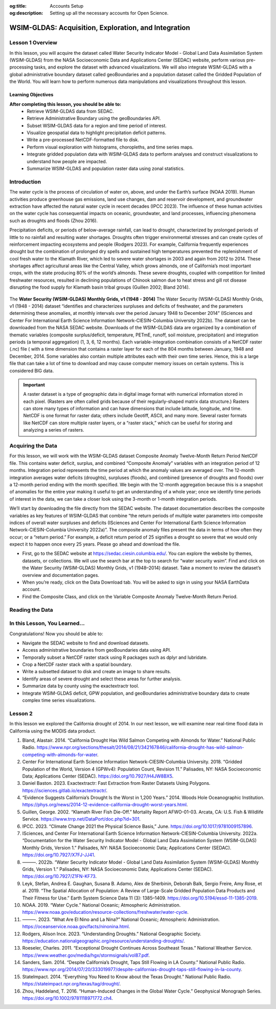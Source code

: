 .. Author: Dhruvil Prajapatip <dprajapati@nl.edu>
.. Created on: Saturday, November 28, 2024
.. Last updated on: Sunday, November 28, 2024

:og:title: Accounts Setup
:og:description: Setting up all the necessary accounts for Open Science.

.. _water-lesson1:


=====================================================
WSIM-GLDAS: Acquisition, Exploration, and Integration
=====================================================

.. contributors::
    :timestamp: June 3, 2024
    :location: Earth

    - :name: Josh Brinks
    - :email:
    - :headshot:
    - :github:
    - :linkedin:
    - :orcid:
    - :status:

    - :name: Elaine Famutimi
    - :email:
    - :headshot:
    - :github:
    - :linkedin:
    - :status:

-----------------
Lesson 1 Overview
-----------------
In this lesson, you will acquire the dataset called Water Security Indicator Model - Global Land Data Assimilation System (WSIM-GLDAS) from the NASA Socioeconomic Data and Applications Center (SEDAC) website, perform various pre-processing tasks, and explore the dataset with advanced visualizations. We will also integrate WSIM-GLDAS with a global administrative boundary dataset called geoBoundaries and a population dataset called the Gridded Population of the World. You will learn how to perform numerous data manipulations and visualizations throughout this lesson.


Learning Objectives
-------------------
**After completing this lesson, you should be able to:**
    - Retrieve WSIM-GLDAS data from SEDAC.
    - Retrieve Administrative Boundary using the geoBoundaries API.
    - Subset WSIM-GLDAS data for a region and time period of interest.
    - Visualize geospatial data to highlight precipitation deficit patterns.
    - Write a pre-processed NetCDF-formatted file to disk.
    - Perform visual exploration with histograms, choropleths, and time series maps.
    - Integrate gridded population data with WSIM-GLDAS data to perform analyses and construct visualizations to understand how people are impacted.
    - Summarize WSIM-GLDAS and population raster data using zonal statistics.

--------------
Introduction
--------------
The water cycle is the process of circulation of water on, above, and under the Earth’s surface (NOAA 2019). Human activities produce greenhouse gas emissions, land use changes, dam and reservoir development, and groundwater extraction have affected the natural water cycle in recent decades (IPCC 2023). The influence of these human activities on the water cycle has consequential impacts on oceanic, groundwater, and land processes, influencing phenomena such as droughts and floods (Zhou 2016).

Precipitation deficits, or periods of below-average rainfall, can lead to drought, characterized by prolonged periods of little to no rainfall and resulting water shortages. Droughts often trigger environmental stresses and can create cycles of reinforcement impacting ecosystems and people (Rodgers 2023). For example, California frequently experiences drought but the combination of prolonged dry spells and sustained high temperatures prevented the replenishment of cool fresh water to the Klamath River, which led to severe water shortages in 2003 and again from 2012 to 2014. These shortages affect agricultural areas like the Central Valley, which grows almonds, one of California’s most important crops, with the state producing 80% of the world’s almonds. These severe droughts, coupled with competition for limited freshwater resources, resulted in declining populations of Chinook salmon due to heat stress and gill rot disease disrupting the food supply for Klamath basin tribal groups (Guillen 2002; Bland 2014).

.. figure:: ../../../_assets/water-module-imgs/water-cycle.jpeg
    :align: center
    :alt: Water Cycle
    :class: transparent-border

The **Water Security (WSIM-GLDAS) Monthly Grids, v1 (1948 - 2014)** The Water Security (WSIM-GLDAS) Monthly Grids, v1 (1948 - 2014) dataset “identifies and characterizes surpluses and deficits of freshwater, and the parameters determining these anomalies, at monthly intervals over the period January 1948 to December 2014” (ISciences and Center For International Earth Science Information Network-CIESIN-Columbia University 2022b). The dataset can be downloaded from the NASA SEDAC website. Downloads of the WSIM-GLDAS data are organized by a combination of thematic variables (composite surplus/deficit, temperature, PETmE, runoff, soil moisture, precipitation) and integration periods (a temporal aggregation) (1, 3, 6, 12 months). Each variable-integration combination consists of a NetCDF raster (.nc) file ( with a time dimension that contains a raster layer for each of the 804 months between January, 1948 and December, 2014. Some variables also contain multiple attributes each with their own time series. Hence, this is a large file that can take a lot of time to download and may cause computer memory issues on certain systems. This is considered BIG data.

.. important::
    A raster dataset is a type of geographic data in digital image format with numerical information stored in each pixel. (Rasters are often called grids because of their regularly-shaped matrix data structure.) Rasters can store many types of information and can have dimensions that include latitude, longitude, and time. NetCDF is one format for raster data; others include Geotiff, ASCII, and many more. Several raster formats like NetCDF can store multiple raster layers, or a “raster stack,” which can be useful for storing and analyzing a series of rasters.

------------------
Acquiring the Data
------------------

For this lesson, we will work with the WSIM-GLDAS dataset Composite Anomaly Twelve-Month Return Period NetCDF file. This contains water deficit, surplus, and combined “Composite Anomaly” variables with an integration period of 12 months. Integration period represents the time period at which the anomaly values are averaged over. The 12-month integration averages water deficits (droughts), surpluses (floods), and combined (presence of droughts and floods) over a 12-month period ending with the month specified. We begin with the 12-month aggregation because this is a snapshot of anomalies for the entire year making it useful to get an understanding of a whole year; once we identify time periods of interest in the data, we can take a closer look using the 3-month or 1-month integration periods.

We’ll start by downloading the file directly from the SEDAC website. The dataset documentation describes the composite variables as key features of WSIM-GLDAS that combine “the return periods of multiple water parameters into composite indices of overall water surpluses and deficits (ISciences and Center For International Earth Science Information Network-CIESIN-Columbia University 2022a)”. The composite anomaly files present the data in terms of how often they occur; or a “return period.” For example, a deficit return period of 25 signifies a drought so severe that we would only expect it to happen once every 25 years. Please go ahead and download the file.


- First, go to the SEDAC website at https://sedac.ciesin.columbia.edu/. You can explore the website by themes, datasets, or collections. We will use the search bar at the top to search for “water security wsim”. Find and click on the Water Security (WSIM-GLDAS) Monthly Grids, v1 (1948–2014) dataset. Take a moment to review the dataset’s overview and documentation pages.
- When you’re ready, click on the Data Download tab. You will be asked to sign in using your NASA EarthData account.
- Find the Composite Class, and click on the Variable Composite Anomaly Twelve-Month Return Period.


----------------
Reading the Data
----------------

.. tab-set::

    .. tab-item:: Python Code

        Once you have downloaded the WSIM-GLDAS file to your local computer, install and load the Python packages required for this exercise.

        Once you’ve completed the download and placed the ``composite_12mo.nc`` file into your working directory and read the file with the ``xr.open_dataset()`` function.

        .. code-block:: Python
            :linenos:

            import xarray as xr

            file_path = "data/composite_12mo.nc"
            wsim_gldas = xr.open_dataset(file_path, engine = 'h5netcdf')

            wsim_gldas

        [xarry.dataset]

        Running the ``wsim_gldas`` object name we created at the end of the code chunk provides us with basic information about our WSIM raster layer. The coordinates section lists the 3 dimensions. The first 2 dimensions are the spatial extents (x/y–longitude/latitude) and time is the 3rd dimension. The output lists the 5 attributes (deficit, deficit_cause, surplus, surplus_cause, both) along with the layer’s CRS and the integration period in the Data variables section.

        This means that the total number of individual raster layers in this NetCDF is 4020 (5 attributes x 804 time steps/months). Again, BIG data.

        **Attribute Selection**

        We can manage this large file by selecting a single variable; in this case “deficit” (drought). We’ll also take the CRS variable that contains our spatial reference information, but we can leave the integration, because we already know it’s 12 months.


        .. code-block:: Python
            :linenos:

            # subset data variables with double brackets
            wsim_gldas = wsim_gldas[["deficit", "crs"]]
            # check info
            wsim_gldas

        [xarry.dataset]

        Checking again we see that we’re down to 2 data variables (deficit and crs).

        **Time Selection**

        Specifying a temporal range of interest will make the file size smaller and even more manageable. We’ll select every year for the range 2000-2014. This can be accomplished by generating a sequence for every year between December 2000 and December 2014 with **pandas**, and then passing that list of dates using the function ``.sel()``. Remember, we’re using the 12-month integration of WSIM-GLDAS. This means that each time step listed averages the deficit over the 12 prior months. Therefore, if we only select a sequence of December months spanning 2000-2014, each resulting layer will represent the average deficit for that year.

        .. code-block:: Python
            :linenos:

            # generate a list of dates for subsetting
            import pandas as pd
            # create the list of dates
            keeps = pd.date_range(start="2000-12-01", end="2014-12-01", freq = "YS-DEC")
            keeps
            # subset the wsim_gldas object w/ keeps
            wsim_gldas = wsim_gldas.sel(time= keeps)

            # check the time dimension
            wsim_gldas.time

        [xarray.DataArray] 'time'

        .. code-block:: shell
            :linenos:

            xarray.DataArray'time'time: 15
            array(['2000-12-01T00:00:00.000000000', '2001-12-01T00:00:00.000000000',
            '2002-12-01T00:00:00.000000000', '2003-12-01T00:00:00.000000000',
            '2004-12-01T00:00:00.000000000', '2005-12-01T00:00:00.000000000',
            '2006-12-01T00:00:00.000000000', '2007-12-01T00:00:00.000000000',
            '2008-12-01T00:00:00.000000000', '2009-12-01T00:00:00.000000000',
            '2010-12-01T00:00:00.000000000', '2011-12-01T00:00:00.000000000',
            '2012-12-01T00:00:00.000000000', '2013-12-01T00:00:00.000000000',
            '2014-12-01T00:00:00.000000000'], dtype='datetime64[ns]')
            Coordinates:
            time
            (time)
            datetime64[ns]
            2000-12-01 ... 2014-12-01
            array(['2000-12-01T00:00:00.000000000', '2001-12-01T00:00:00.000000000',
            '2002-12-01T00:00:00.000000000', '2003-12-01T00:00:00.000000000',
            '2004-12-01T00:00:00.000000000', '2005-12-01T00:00:00.000000000',
            '2006-12-01T00:00:00.000000000', '2007-12-01T00:00:00.000000000',
            '2008-12-01T00:00:00.000000000', '2009-12-01T00:00:00.000000000',
            '2010-12-01T00:00:00.000000000', '2011-12-01T00:00:00.000000000',
            '2012-12-01T00:00:00.000000000', '2013-12-01T00:00:00.000000000',
            '2014-12-01T00:00:00.000000000'], dtype='datetime64[ns]')
            Indexes:
            time
            PandasIndex
            PandasIndex(DatetimeIndex(['2000-12-01', '2001-12-01', '2002-12-01', '2003-12-01',
            '2004-12-01', '2005-12-01', '2006-12-01', '2007-12-01',
            '2008-12-01', '2009-12-01', '2010-12-01', '2011-12-01',
            '2012-12-01', '2013-12-01', '2014-12-01'],
            dtype='datetime64[ns]', name='time', freq=None))
            Attributes: (0)

        Now we’re down to a single attribute (“deficit”) with 15 time steps. We can take a look with a quick plot.

        .. code-block:: Python
            :linenos:

            # plot it
            p = wsim_gldas.deficit.plot(x="lon", y="lat", col="time", col_wrap = 3, cmap = "Reds_r",
            aspect = 1.5, size = 1.5, cbar_kwargs =  {'orientation':'vertical', 'shrink':0.5,
            'label':'Deficit Anomaly'})

        .. figure:: ../../../_assets/water-module-imgs/deficit.png
            :align: center
            :alt: Deficit Anomaly
            :class: transparent-border

        Although we have now reduced the data to a single attribute with a restricted time of interest, we can take it a step further and limit the spatial extent to a country or state of interest.

        **Spatial Selection**

        We can spatially crop the raster stack with a few different methods. Options include using a bounding box in which the outer geographic coordinates are specified (xmin, ymin, xmax, ymax), using another raster object, or using a vector boundary like a shapefile or GeoJSON to crop the extent of the original raster data.

        In this example we use a vector boundary to accomplish the geoprocessing task of cropping the data to an administrative or political unit. First, we acquire the data in GeoJSON format for the United States from the geoBoundaries API. (Note it is also possible to download the vectorized boundaries directly from https://www.geoboundaries.org/ in lieu of using the API).

        To use the geoBoundaries’ API, the root URL below is modified to include a 3 letter code from the International Standards Organization used to identify countries (ISO3), and an administrative level for the data request. Administrative levels correspond to geographic units such as the Country (administrative level 0), the State/Province (administrative level 1), the County/District (administrative level 2), and so on:

        ``https://www.geoboundaries.org/api/current/gbOpen/ISO3/LEVEL/``

        For this example we adjust the bolded components of the sample URL address below to specify the country we want using the ISO3 Character Country Code for the United States (USA) and the desired Administrative Level of State (ADM1).

        .. code-block:: Python
            :linenos:

            import requests
            import geopandas as gp

            # make the request to geoboundarie's website for the USA boundaries
            usa = requests.get("https://www.geoboundaries.org/api/current/gbOpen/USA/ADM1/")

        In the line of code above, we used ``requests.get`` to obtain metadata from the URL. We assign the result to a new variable called “usa”. Next we will examine the content.

        .. code-block:: Python
            :linenos:

            # parse the content into a readable format
            usa = usa.json()
            # look at the labels for available information
            usa

        ``output``

        .. code-block:: json

            {
            "boundaryID": "USA-ADM1-66186276",
            "boundaryName": "United States of America",
            "boundaryISO": "USA",
            "boundaryYearRepresented": "2018",
            "boundaryType": "ADM1",
            "boundaryCanonical": "States",
            "boundarySource": "United States Census Bureau, MAF/TIGER Database",
            "boundaryLicense": "Public Domain",
            "licenseDetail": "nan",
            "licenseSource": "www.census.gov/programs-surveys/geography/technical-documentation/naming-convention/cartographic-boundary-file.html",
            "boundarySourceURL": "www.census.gov/geographies/mapping-files/time-series/geo/carto-boundary-file.html",
            "sourceDataUpdateDate": "Thu Jan 19 07:31:04 2023",
            "buildDate": "Dec 12, 2023",
            "Continent": "Northern America",
            "UNSDG-region": "Europe and Northern America",
            "UNSDG-subregion": "Undefined",
            "worldBankIncomeGroup": "High-income Countries",
            "admUnitCount": "56",
            "meanVertices": "5260.0",
            "minVertices": "217",
            "maxVertices": "116646",
            "meanPerimeterLengthKM": "3649.857981716045",
            "minPerimeterLengthKM": "71.88282565790827",
            "maxPerimeterLengthKM": "63080.298391256256",
            "meanAreaSqKM": "167051.82016912085",
            "minAreaSqKM": "176.92992294183617",
            "maxAreaSqKM": "1522647.4030532858",
            "staticDownloadLink": "https://github.com/wmgeolab/geoBoundaries/raw/9469f09/releaseData/gbOpen/USA/ADM1/geoBoundaries-USA-ADM1-all.zip",
            "gjDownloadURL": "https://github.com/wmgeolab/geoBoundaries/raw/9469f09/releaseData/gbOpen/USA/ADM1/geoBoundaries-USA-ADM1.geojson",
            "tjDownloadURL": "https://github.com/wmgeolab/geoBoundaries/raw/9469f09/releaseData/gbOpen/USA/ADM1/geoBoundaries-USA-ADM1.topojson",
            "imagePreview": "https://github.com/wmgeolab/geoBoundaries/raw/9469f09/releaseData/gbOpen/USA/ADM1/geoBoundaries-USA-ADM1-PREVIEW.png",
            "simplifiedGeometryGeoJSON": "https://github.com/wmgeolab/geoBoundaries/raw/9469f09/releaseData/gbOpen/USA/ADM1/geoBoundaries-USA-ADM1_simplified.geojson"
            }

        The parsed content contains 32 components. Item 29 is a direct link to the GeoJSON file (gjDownloadURL) where the vector boundary data is located. Next we will obtain the GeoJSon and check the results.

        .. code-block:: Python
            :linenos:

            # directly read in the geojson with sf from the geoboundaries server
            usa = gp.read_file(usa['gjDownloadURL'])
            # check the visuals
            usa.boundary.plot()

        .. figure:: ../../../_assets/water-module-imgs/usaboundary.png
            :align: center
            :alt: USA Boundary
            :class: transparent-border

        Upon examination, we see that this GeoJSon includes all US states and overseas territories.For this demonstration, we can simplify it to the contiguous United States. (Of course, it could also be simplified to other areas of interest simply by adapting the code below.)

        We first create a list of the geographies we wish to remove and assign them to a variable called “drops”. Next, we reassign our “usa” variable to include only the entries in the continental US and finally we plot the results.

        .. code-block:: Python
            :linenos:

            # create a list of territories we don't want in our CONUSA boundary
            drops = ["Alaska", "Hawaii", "American Samoa", "Puerto Rico", "Commonwealth of the Northern Mariana Islands", "Guam", "United States Virgin Islands"]
            # select all the states and territories not in the above list
            usa = usa[~usa.shapeName.isin(drops)]
            # check the visuals
            usa.boundary.plot()

        .. figure:: ../../../_assets/water-module-imgs/usa.png
            :align: center
            :alt: USA
            :class: transparent-border

        We can take this a step further and select a single state for analysis. Here we use a slightly different method by creating a new object called “texas” by subsetting the state out by name.

        .. code-block:: Python
            :linenos:

            # extract just texas from the CONUSA boundary
            texas = usa[usa["shapeName"].str.contains("Texas")]
            # check the visuals
            texas.boundary.plot()

        .. figure:: ../../../_assets/water-module-imgs/texas.png
            :align: center
            :alt: Texas
            :class: transparent-border

        From here we can clip the WSIM-GLDAS raster stack by using the stored boundary of Texas. You can call the ``sf::st_crop()`` function to crop the WSIM-GLDAS layer, but as you see below, more simply, you can just use bracket indexing to crop a **stars** object with a **sf** object.

        .. admonition:: **Drought in the News**

            Texas experienced a severe drought in 2011 that caused rivers to dry up and lakes to reach historic low levels (StateImpact 2014). The drought was further exacerbated by high temperatures related to climate change in February of 2013. Climate experts discovered that the drought was produced by “La Niña”, a weather pattern that causes the surface temperature of the Pacific Ocean to be cooler than normal. This, in turn, creates drier and warmer weather in the southern United States. La Niña can occur for a year or more, and returns once every few years (NOAA 2023).

            It is estimated that the drought cost farmers and ranchers about $8 billion in losses.(Roeseler 2011) Furthermore, the dry conditions fueled a series of wildfires across the state in early September of 2011, the most devastating of which occurred in Bastrop County, where 34,000 acres and 1,300 homes were destroyed (Roeseler 2011).

        .. code-block:: Python
            :linenos:

            import rioxarray as rio
            # specify the CRS for rasterio
            wsim_gldas = wsim_gldas.rio.write_crs("epsg: 4326")
            # clip the wsim object to the extent of texas border
            wsim_gldas_texas = wsim_gldas.rio.clip(texas.geometry.values)

        Finally, we visualize the last time-step in the WSIM-GLDAS dataset (15/December, 2014) and render it with an overlay of the Texas boundary to perform a visual check of our processing.

        .. code-block:: Python
            :linenos:

            # check the visuals
            wsim_gldas_texas.deficit.plot(x="lon", y="lat", col="time", col_wrap = 3, cmap =
            "Reds_r", aspect = 0.8, size =2.25, cbar_kwargs =  {'orientation':'horizontal',
            'shrink':0.6, 'label':'Deficit Anomaly'})

        .. figure:: ../../../_assets/water-module-imgs/deficitovertime.png
            :align: center
            :alt: deficitovertime
            :class: transparent-border

        Voila! We successfully cropped the WSIM-GLDAS to the extent of Texas and created an overlay map with both dat sets to check the results. If you were carrying out further analysis or wanted to share your work with colleagues, you may want to save the processed WSIM-GLDAS to disk.

        Multidimensional (deficit, time, latitude, longitude) raster files can be saved with **xarray**’s ``to_netcdf()`` function and vector data can be saved using **geopanda’s** ``to_file()``.

        .. code-block:: Python
            :linenos:

            # the grid_mapping attribute will kick an error when we try to write to disk so we have to delete it first
            del wsim_gldas_texas['deficit'].attrs['grid_mapping']
            # write the processed wsim-gldas file to disk as a netcdf
            wsim_gldas_texas.to_netcdf("wsim_gldas_tex.nc")
            # write the Texas boundary to disk
            texas.to_file('texas.geojson')

        The size of the pre-processed dataset is 1.6 MB compared to the original dataset of 1.7 GB.
        This is much more manageable in cloud environments, workshops, and git platforms.

        **Advanced Visualizations and Data Integrations**

        Now that we’ve introduced the basics of manipulating and visualizing WSIM-GLDAS, we can explore more advanced visualizations and data integrations. Let’s clear the workspace and start over again with the same **WSIM-GLDAS Composite Anomaly Twelve-Month Return Period** we used earlier. We will spatially subset the data to cover only the Continental United States (CONUSA) which will help to minimize our memory footprint. We can further reduce our memory overhead by reading in just the variable we want to analyze. In this instance we can read in just the ``deficit`` attribute from the WSIM-GLDAS Composite Anomaly Twelve-Month Return Period file, rather than reading the entire NetCDF with all of its attributes.

        For this exercise, we can quickly walk through similar pre-processing steps we performed earlier in this lesson and then move on to more advanced visualizations and integrations. Read the original 12-month integration data back in, filter with a list of dates for each December spanning 2000-2014, and then crop the raster data with the boundary of the contiguous United States using our geoBoundaries object.

        .. code-block:: Python
            :linenos:

            # read it back in
            file_path = "data/composite_12mo.nc"
            wsim_gldas = xr.open_dataset(file_path, engine = 'h5netcdf')
            # list of dates we want to keep
            keeps = pd.date_range(start="2000-12-01", end="2014-12-01", freq = "YS-DEC")
            # subset for the dates
            wsim_gldas = wsim_gldas.sel(time= keeps)
            # subset for the variable of interest and the crs info
            wsim_gldas = wsim_gldas[["deficit", "crs"]]
            # give the time variable pretty names
            wsim_gldas = wsim_gldas.assign_coords(time=list(range(2000,2015)))
            # clip wsim_gldas
            wsim_gldas = wsim_gldas.rio.write_crs("epsg: 4326")
            wsim_gldas = wsim_gldas.rio.clip(usa.geometry.values)

            # check the object information again
            wsim_gldas

        You will want to review the printout to make sure it looks okay.

        - Does it contain the variables you were expecting?

        - Do the values for the variables seem plausible?

        Other basic descriptive analyses are useful to verify and understand your data. One of these is to produce a frequency distribution (also known as a histogram), which is reviewed below.

        **Annual CONUSA Time Series**

        The basic data properties reviewed in the previous step are useful for exploratory data analysis, but we should perform further inspection. We can start our visual exploration of annual drought in the CONUSA by creating a map illustrating the deficit return period for each of the years in the WSIM-GLDAS object.

        .. code-block:: Python
            :linenos:

            # check visuals
            wsim_gldas.deficit.plot(x="lon", y="lat", col="time", col_wrap = 3, cmap = "Reds_r",
            aspect = 1, size =2, vmin = -60, vmax = 0, cbar_kwargs =  {'orientation':'horizontal',
            'shrink':0.6, 'label':'Deficit Anomaly'})

        .. figure:: ../../../_assets/water-module-imgs/usdeficit.png
           :align: center
           :alt: usdeficit
           :class: transparent-border

        This visualization shows that there were several significant drought events (as indicated by dark red deficit return-period values) throughout 2000-2014. Significant drought events included the southeast in 2000, the southwest in 2002, the majority of the western 3rd in 2007, Texas-Oklahoma in 2011, Montana-Wyoming-Colorado in 2012, and the entirety of the California coast in 2014. The droughts of 2012 and 2011 are particularly severe and widespread with return periods greater than 50 years covering multiple states. Based on historical norms, we should only expect droughts this strong every 50-60 years!

        **Monthly Time Series**

        We can get a more detailed look at these drought events by using the 1-month composite WSIM-GLDAS dataset and cropping the data to a smaller spatial extent matching one of the events we’ve noted in the previous plot. Let’s take a closer look at the 2014 California drought.

        .. admonition:: **Drought in the News**

            The California drought of 2012-2014 was the worst in 1,200 years (“Evidence Suggests California’s Drought Is the Worst in 1,200 Years” 2014). This drought caused problems for homeowners, and even conflicts between farmers and wild salmon! Governor Jerry Brown declared a drought emergency and called on residents to reduce water intake by 20%. Water use went up by 8% in May of 2014 compared to 2013, in places like coastal California and Los Angeles. Due to the water shortages, the state voted to fine water-wasters up to $500 dollars. The drought also affected residents differently based on economic status. For example, in El Dorado County, located in a rural area east of Sacramento, residents were taking bucket showers and rural residents reported wells, which they rely on for fresh water, were drying up. The federal government eventually announced a $9.7 million emergency drought aid for those areas (Sanders 2014).

            Additionally, there were thousands of adult salmon struggling to survive in the Klamath River in Northern California, where water was running low and warm due to the diversion of river flow into the Central Valley, an agricultural area that grows almond trees. Almonds are one of California’s most important crops, with the state producing 80% of the world’s almonds. However, salmon, which migrate upstream, could get a disease called gill rot, which flourishes in warm water and already killed tens of thousands of Chinook in 2002. This disease was spreading through the salmon population again due to this water allocation, affecting local Native American tribes that rely on the fish (Bland 2014).

        In order to limit the amount of computing memory required for the operation, we will first clear items from the in-memory workspace and then reload a smaller composite file, we’ll start by removing the 12-month composite object.

        .. code-block:: Python
            :linenos:

            # remove the large wsim object from the environment
            del wsim_gldas

        Now let’s load the composite 1-month file from SEDAC into the workspace. The attributes and dimensions will be the same as the 12-month integration so we’ll skip ahead to directly loading in the deficit variable without performing a check on the structure using ``proxy = TRUE``.

        .. code-block:: Python
            :linenos:

            # read in the 1 month wsim-gldas data
            file_path = "data/composite_1mo.nc"
            wsim_gldas_1mo = xr.open_dataset(file_path, engine = 'h5netcdf')
            # check the basic info
            wsim_gldas_1mo

        Once again, we’ll subset the time dimension for our period of interest. However, this time we want every month for 2014 so we can take a closer look at the California drought.

        .. code-block:: Python
            :linenos:

            # list of dates to keep
            keeps = pd.date_range(start="2014-01-01", end="2014-12-01", freq = "MS")
            # select just the dates
            wsim_gldas_1mo = wsim_gldas_1mo.sel(time= keeps)
            # keep just the deficit and crs info
            wsim_gldas_1mo = wsim_gldas_1mo[["deficit", "crs"]]
            # check the info
            wsim_gldas_1mo

        Now we have 12 rasters with monthly data for 2014. Let’s zoom in on California and see how this drought progressed over the course of the year.

        .. code-block:: Python
            :linenos:

            # isolate only the california border
            california = usa[usa["shapeName"].str.contains("California")]
            # set the crs for rasterio; it doesn't pick it up from xarray on its own
            wsim_gldas_1mo = wsim_gldas_1mo.rio.write_crs("epsg: 4326")
            # clip/crop the wsim raster
            wsim_gldas_california = wsim_gldas_1mo.rio.clip(california.geometry.values)

            import calendar

            # give the time dimension pretty labels
            wsim_gldas_california = wsim_gldas_california.assign_coords(time=list(calendar.month_name[1:]))
            # plot it
            wsim_gldas_california.deficit.plot(x="lon", y="lat", col="time", col_wrap = 3, cmap = "Reds_r", aspect = 0.9, size =2.5, vmin = -60, vmax = 0, cbar_kwargs =  {'orientation':'vertical', 'shrink':0.6, 'label':'Deficit Anomaly'})

        .. figure:: ../../../_assets/water-module-imgs/calideficit.png
           :align: center
           :alt: calideficit
           :class: transparent-border

        This series of maps shows a startling picture. California faced massive water deficits throughout the state in January and February. This was followed by water deficits in the western half of the state in May-August. Although northern and eastern California saw some relief by September, southwest California continued to see deficits through December.

        **Zonal Summaries**

        To this point we’ve described the 2014 California drought by examining the state as a whole. Although we have a sense of what’s happening in different cities or counties by looking at the maps, they do not provide quantitative summaries of local areas.

        Zonal statistics are one way to summarize the cells of a raster layer that lie within the boundary of another data layer (which may be in either raster or vector format). For example, aggregating deficit return periods with another raster depicting land cover type or a vector boundary (shapefile) of countries, states, or counties, will produce descriptive statistics by that new layer. These statistics could include the sum, mean, median, standard deviation, and range.

        For this section, we begin by calculating the mean deficit return period within California counties. First, we retrieve a vector dataset of California counties from the geoBoundaries API. Since geoBoundaries does not attribute which counties belong to which states, we utilize a spatial operation called intersect to select only those counties in California.

        .. code-block:: Python
            :linenos:

            # get the usa county boundaries
            usa_counties = requests.get("https://www.geoboundaries.org/api/current/gbOpen/USA/ADM2/")
            # parse the request for the data
            usa_counties = usa_counties.json()
            # download with the provided link
            usa_counties = gp.read_file(usa_counties['gjDownloadURL'])
            # intersect california state level with usa counties
            california_counties = usa_counties.overlay(california, how='intersection')
            # check the intersection
            california_counties.plot()

        .. figure:: ../../../_assets/water-module-imgs/calicounties.png
           :align: center
           :alt: calideficit
           :class: transparent-border

        The output of that intersection looks as expected. As noted above, in general a visual and/or tabular check on your data layers is always a good idea. If you expect 50 counties in a given state, you should see 50 counties resulting from your intersection of your two layers, etc. You may want to be on the look out for too few (such as an island area that may be in one layer but not the other) or too many counties (such as those that intersect with a neighboring state).

        We will perform our zonal statistics using the **exactextractr** package (Daniel Baston 2023). It is the fastest, most accurate, and most flexible zonal statistics tool for the R programming language.

        Now let’s carry out the extraction and check the January output.

        .. code-block:: Python
            :linenos:

            from exactextract import exact_extract
            # run the extraction
            cc_summaries = exact_extract(wsim_gldas_california.deficit, california_counties, "mean", output = 'pandas', include_cols = "shapeName_1", include_geom = True)
            # make the column names pretty
            col_names = [["county"], calendar.month_name[1:], ["geometry"]]
            col_names = sum(col_names, [])
            cc_summaries.columns = col_names

        **exactextractr** returns summary statistics in the same order of the input boundary file, therefore we can join the California county names to the **exactextract** summary statistics output for visualization. We can take a quick look at the first 10 counties to see their mean deficit return period for January-June.

        .. code-block:: Python
            :linenos:

            # check first 10 rows
            cc_summaries[0:10]

        As we expected after seeing the raw WSIM-GLDAS raster, there are significant widespread deficits. We can get a better visual by constructing a choropleth using the county vector boundaries.

        **County Choropleths**

        Now that we’ve inspected the raw data we can make a choropleth out of the mean deficit return period data. **geopandas** makes this

        .. code-block:: Python
            :linenos:

            import matplotlib.pyplot as plt
            # setup the panels for the figures
            fig, axs = plt.subplots(4,3,
                                    figsize=(8,8),
                                    facecolor='w',
                                    sharex=True,
                                    sharey=True)
            # convert list of 2D axis positions into a 1d list of number 1-12
            axs = axs.ravel()
            # make the layout pretty/tight
            fig.tight_layout()
            # title and size
            fig.suptitle('Monthly California Deficits for 2014', fontsize=14, y=1.05)
            # loop through columns to make the plot for each month
            for i, month in enumerate(cc_summaries.columns[1:13]):
                axs[i].set_title(month, fontsize= 11)
                cc_summaries.plot(column=month, ax=axs[i], cmap = "Reds_r")
                california_counties.plot(ax=axs[i], edgecolor='black', color='none', linewidth=0.25)
            # loop through again and turn off the axes for a cleaner map
            for ax in axs:
                ax.axis('off')

            # assume it's the first (and only) mappable
            patch_col = axs[0].collections[0]
            # setup the colorbar/legend
            cb = fig.colorbar(patch_col, ax=axs, shrink=0.5, label = "Deficit Anomaly")

        .. figure:: ../../../_assets/water-module-imgs/monthlycalideficit.png
           :align: center
           :alt: monthlycalideficit
           :class: transparent-border

        Due to the widespread water deficits in the raw data, the mean values do not appear much different from the raw deficit raster layer, however, choropleth maps, also called thematic maps, can make it easier for users to survey the landscape by visualizing familiar places (like counties) that place themselves and their lived experiences alongside the data.

        While this paints a striking picture of widespread water deficits, how many people are affected by this drought? Although the land area appears rather large, if one is not familiar with the distribution of population and urban centers in California it can be difficult to get a sense of the direct human impact. (This is partly because more populous locations are usually represented by smaller land areas and the less populous locations are usually represented by large administrative boundaries containing much more land area). Normalizing a given theme by land area may be something an analyst wants to do but we cover another approach below.

        **Integrating Population Data**

        **Gridded Population of the World (GPW)** is a data collection from SEDAC that models the distribution of the global human population as counts and densities in a raster format (Center For International Earth Science Information Network-CIESIN-Columbia University 2018).We will take full advantage of **exactextractr** to integrate across WSIM-GLDAS, geoBoundaries, and GPW. To begin, we need to download the 15-minute resolution (roughly 30 square kilometer at the equator) population density data for the year 2015 from GPW. This version of GPW most closely matches our time period (2014) and the resolution of WSIM-GLDAS (0.25 degrees). Although in many applications one might choose to use GPW’s population count data layers, because we are using **exactextractr** we can achieve more accurate results (especially along coastlines) by using population density in conjunction with land area estimates from the **exactextractr** package.

        Load in the population count layer.

        .. code-block:: Python
            :linenos:

            # read in GPW with rioxarray
            file_path = "data/gpw_v4_population_count_rev11_2015_15_min.tif"
            # Open with rioxarray
            gpw = rio.open_rasterio(file_path)

        For this example we’ll classify the WSIM-GLDAS deficit return period raster layer into eight categories. Binning the data will make it easier to manage the output and interpret the results.

        .. code-block:: Python
            :linenos:

            import numpy
            # list the class breaks
            wsim_bins = [numpy.inf, 0, -3, -5, -10, -20, -40, -60, numpy.NINF]
            # classify the wsim layer with the established breaks
            wsim_class = xr.apply_ufunc(
                numpy.digitize,
                wsim_gldas_1mo,
                wsim_bins)

        In our previous example, we used exactextractr’s built-in ``'mean'`` function, but we can also pass custom functions to exactextractr that will carry out several operations at once as well. The following code could be combined into a single function passed to exactextractr, but it is presented here as multiple functions in order to follow along more easily. You can read more about exactextractr arguments on the package help guide. The key arguments to be aware of are the calls to:

        1. ``['coverage', 'values', 'weights']``: These are the 3 operations we’re requesting be calculated. ``coverage`` calculates the corresponding area of the WSIM-GLDAS raster cell that is covered by the California boundary, ``values`` returns the value of the WSIM cell covered by the border, and ``weights`` returns the population count weight we supplied in the next argument.
        #. ``weights = gpw``: summarizes each WSIM-GLDAS cell’s deficit return period with the corresponding population count value.

        .. code-block:: Python
            :linenos:

            # run the extraction
            cal_wsim_gpw = exact_extract(
                wsim_class.deficit,
                california_counties,
                ['coverage', 'values', 'weights'],
                output = 'pandas',
                include_geom = False,
                weights = gpw)

        This returns a ``DataFrame`` with a row for every county in the ``california_counties`` layer we passed to ``exact_extract``.

        .. code-block:: Python
            :linenos:

            # check the first few rows
            cal_wsim_gpw[:6]

        In addition to a row for each WSIM-GLDAS raster cell covered by the california boundary, there are 36 columns we need to decipher. Each column is prefixed by ``band_<number>_``. The 12 bands represent the 12 months of WSIM-GLDAS data we passed. The 12 bands are replicated 3 times; resulting in 36 columns. Each set of 12 bands represent the 3 operations we requested summaries for (``['coverage', 'values', 'weights']``). To complicate things further, each cell contains a list with multiple values. This is because most counties overlap multiple WSIM-GLDAS cells. We need to disaggregate the nested lists of values before proceeding further.

        .. code-block:: Python
            :linenos:

            # create list of columns to unnest
            explode_cols = list(cal_wsim_gpw.columns)
            # unnest the column value lists
            cal_wsim_gpw = cal_wsim_gpw.explode(explode_cols)
            # check the results
            cal_wsim_gpw[:10]

        Now we have a single row for each unique WSIM-GLDAS/California County combination. The original row indices corresponding to the order of the counties in the ``california_county`` layer are replicated for the number of cells the county overlapped. In the first 10 rows we see that the first county (``0``) overlapped 9 WSIM-GLDAS cells (there are 9 rows with a 0 index).

        We will need to perform a few more processing steps to prepare this ``DataFrame`` for a time series visualization integrating all of the data. First we’ll replace the band prefixes with calendar months names. Then, we will use the ``pd.melt`` function to transform the data from wide format to long format in order to produce a visualization in **plotnine**.

        There’s not a simple way to perform pattern based melts in **pandas** so we’ll perform these operations on each of the 3 operations (``['coverage', 'values', 'weights']``) separately and then bind them back together.

        First the ``coverage``.

        .. code-block:: Python
            :linenos:

            # select just columns with word "coverage" in them
            cal_wsim_cov = cal_wsim_gpw.filter(like = 'coverage', axis = 1)
            # rename them for months
            cal_wsim_cov.columns = calendar.month_name[1:]
            # melt them and create new columns; month and coverage
            cal_wsim_cov= pd.melt(cal_wsim_cov, var_name='month', value_name= 'coverage')

        Now ``values``.

        .. code-block:: Python
            :linenos:

            # select just columns with word "coverage" in them
            cal_wsim_val = cal_wsim_gpw.filter(like = 'values', axis = 1)
            # rename them for months
            cal_wsim_val.columns = calendar.month_name[1:]
            # melt them and create new columns; month and wsim class
            cal_wsim_val= pd.melt(cal_wsim_val, var_name='month', value_name = 'wsim_class')

        Lastly ``density``.

        .. code-block:: Python
            :linenos:

            # select just columns with word "coverage" in them
            cal_wsim_weight = cal_wsim_gpw.filter(like = 'weight', axis = 1)
            # rename them for months
            cal_wsim_weight.columns = calendar.month_name[1:]
            # melt them and create new columns; month and population count
            cal_wsim_weight= pd.melt(cal_wsim_weight, var_name='month', value_name = 'cell_pop_count')

        Put them back together. The rows are all in the same order as the counties and months so we don’t have to perform a proper merge; just bind them back together.

        .. code-block:: Python
            :linenos:

            # concactenate them back together
            cal_summaries = pd.concat(
                [cal_wsim_cov, #the coverages with the county and month names
                cal_wsim_val["wsim_class"], # just the class values
                cal_wsim_weight["cell_pop_count"]], # just the pop count values
                axis=1)

            cal_summaries

        Now we have a simplified ``DataFrame`` in long format where each row represents a unique county/month/WSIM cell combination. The first row details the the first county passed from ``california_counties`` (index 0), in the January WSIM-GLDAS layer, covering 0.000052 of a WSIM cell that was class 5 (defict between -20 and -40), which overlayed a GPW population count cell with 1,1717.64 people.

        We can estimate the number of people represented by each county/month/WSIM cell combination by multiplying the coverage fraction by the population count.

        .. code-block:: Python
            :linenos:

            # multiply
            cal_summaries["wsim_class_pop"] = cal_summaries["coverage"]*cal_summaries["cell_pop_count"]
            # round so we don't have fractions of people
            cal_summaries.wsim_class_pop = cal_summaries['wsim_class_pop'].astype('float').round(0)
            # check the values
            cal_summaries[:5]

        To estimate the number of people in each unique month/WSIM class combination we’ll summarize by group with the ``pd.groupby()`` function.

        .. code-block:: Python
            :linenos:

            # group by month and class and reset the index
            cal_summaries = cal_summaries.groupby(['month', 'wsim_class'])['wsim_class_pop'].sum().reset_index()

        Ultimately we want to calculate the fraction of the population in each WSIM-GLDAS class so we need to get the total population to divide into the WSIM class population.

        .. code-block:: Python
            :linenos:

            # sum the population by month (will be the same for every month in a given year)
            cal_summaries['month_pop'] = cal_summaries.groupby(['month'])['wsim_class_pop'].transform('sum')
            # divide the class total by month sum to get the fraction
            cal_summaries['wsim_class_frac'] = cal_summaries['wsim_class_pop'] / cal_summaries['month_pop']
            # check the values
            cal_summaries

        Before plotting we’ll make the month labels more legible for plotting, convert the WSIM-GLDAS return period classes into a categorical class, convert the month into an ordered categorical class, and set the WSIM-GLDAS class palette.

        .. code-block:: Python
            :linenos:

            # wsim class as category
            cal_summaries['wsim_class'] = cal_summaries['wsim_class'].astype('category')
            # give ordinal pretty labels
            cal_summaries['wsim_class'] = cal_summaries['wsim_class'].cat.rename_categories(
                {0: "0", 1: "-3", 2: "-5", 3: "-10", 4: "-20", 5: "-40", 6: "-50", 7: "-60"})
            # same for the months
            cal_summaries["month"] = pd.Categorical(cal_summaries["month"],
                                        categories=["January", "February", "March", "April", "May", "June", "July",
                                                    "August", "September", "October", "November", "December"],
                                        ordered=True)
            # set our desired palette
            leg_colors=['#9B0039',
                # -50 to -40
                '#D44135',
                # -40 to -20
                '#FF8D43',
                # -20 to -10
                '#FFC754',
                # -10 to -5
                '#FFEDA3',
                # -5 to -3
                '#fffdc7',
                # -3 to 0
                '#FFF4C7',
                # 0-3
                "#FFFFFF"]

        Although **matplotlib** is the more “python” way to plot, we are going to use the python version of R’s popular **ggplot2** package. It’s a simpler code structure, and will keep synergy between the R and Python versions of this lesson.

        .. code-block:: Python
            :linenos:

            from plotnine import *
            # plot it
            (ggplot(cal_summaries, aes('month', 'wsim_class_frac', fill = 'wsim_class', group='wsim_class'))+
            scale_fill_manual(values = leg_colors[::-1])+
            geom_bar(stat='identity', position='stack')+
            labs(title = "Population Under Water Deficits in 2014 California Drought",
                            subtitle = "Categorized by Intensity of Deficit Return Period",
                            x = "",
                            y = "Fraction of Population*",
                            caption = "*Population derived from Gridded Population of the World (2015)",
                            fill = "Deficit Class")+
            theme_minimal()+
            theme(axis_text_x=element_text(rotation=25, hjust=1))
            )
        .. figure:: ../../../_assets/water-module-imgs/calideficitclass.png
            :align: center
            :alt: calideficitclass
            :class: transparent-border

        This figure really illustrates the human impact of the 2014 drought. Nearly 100% of the population was under a 60+ year deficit in January followed by 66% in May and approximately 40% for the remainder of the summer. That is a devastating drought!

    .. tab-item:: R Code

        Once you have downloaded the WSIM-GLDAS file to your local computer, install and load the R packages required for this exercise. You can do this by defining the list of packages and assigning them to the new variable called “packages_to_check”. Next we loop (iterate) through each of the packages in the list to see if they are already installed. If they are we continue to the next item, and if they aren’t then we go ahead and install them.

        .. code-block:: R
            :linenos:

            install.packages('stars')
            install.packages('terra')
            install.packages('sf')
            install.packages('cubelayer')
            install.packages('lubridate')
            install.packages('httr')
            install.packages('data.table')
            install.packages('exactextractr')
            install.packages('ggplot2')
            install.packages('kableExtra')

----------------------------
In this Lesson, You Learned…
----------------------------

Congratulations! Now you should be able to:

- Navigate the SEDAC website to find and download datasets.
- Access administrative boundaries from geoBoundaries data using API.
- Temporally subset a NetCDF raster stack using R packages such as dplyr and lubridate.
- Crop a NetCDF raster stack with a spatial boundary.
- Write a subsetted dataset to disk and create an image to share results.
- Identify areas of severe drought and select these areas for further analysis.
- Summarize data by county using the exactextractr tool.
- Integrate WSIM-GLDAS deficit, GPW population, and geoBoundaries administrative boundary data to create complex time series visualizations.

--------
Lesson 2
--------

In this lesson we explored the California drought of 2014. In our next lesson, we will examine near real-time flood data in California using the MODIS data product.

.. rubric:: References
    :heading-level: 2

#. Bland, Alastair. 2014. “California Drought Has Wild Salmon Competing with Almonds for Water.” National Public Radio. https://www.npr.org/sections/thesalt/2014/08/21/342167846/california-drought-has-wild-salmon-competing-with-almonds-for-water.

#. Center For International Earth Science Information Network-CIESIN-Columbia University. 2018. “Gridded Population of the World, Version 4 (GPWv4): Population Count, Revision 11.” Palisades, NY: NASA Socioeconomic Data; Applications Center (SEDAC). https://doi.org/10.7927/H4JW8BX5.

#. Daniel Baston. 2023. Exactextractr: Fast Extraction from Raster Datasets Using Polygons. https://isciences.gitlab.io/exactextractr/.

#. “Evidence Suggests California’s Drought Is the Worst in 1,200 Years.” 2014. Woods Hole Oceanographic Institution. https://phys.org/news/2014-12-evidence-california-drought-worst-years.html.

#. Guillen, George. 2002. “Klamath River Fish Die-Off.” Mortality Report AFWO-01-03. Arcata, CA: U.S. Fish & Wildlife Service. https://www.trrp.net/DataPort/doc.php?id=301.

#. IPCC. 2023. “Climate Change 2021 the Physical Science Basis,” June. https://doi.org/10.1017/9781009157896.

#. ISciences, and Center For International Earth Science Information Network-CIESIN-Columbia University. 2022a. “Documentation for the Water Security Indicator Model - Global Land Data Assimilation System (WSIM-GLDAS) Monthly Grids, Version 1.” Palisades, NY: NASA Socioeconomic Data; Applications Center (SEDAC). https://doi.org/10.7927/X7FJ-JJ41.

#. ———. 2022b. “Water Security Indicator Model - Global Land Data Assimilation System (WSIM-GLDAS) Monthly Grids, Version 1.” Palisades, NY: NASA Socioeconomic Data; Applications Center (SEDAC). https://doi.org/10.7927/Z1FN-KF73.

#. Leyk, Stefan, Andrea E. Gaughan, Susana B. Adamo, Alex de Sherbinin, Deborah Balk, Sergio Freire, Amy Rose, et al. 2019. “The Spatial Allocation of Population: A Review of Large-Scale Gridded Population Data Products and Their Fitness for Use.” Earth System Science Data 11 (3): 1385–1409. https://doi.org/10.5194/essd-11-1385-2019.

#. NOAA. 2019. “Water Cycle.” National Oceanic; Atmospheric Administration. https://www.noaa.gov/education/resource-collections/freshwater/water-cycle.

#. ———. 2023. “What Are El Nino and La Nina?” National Oceanic; Atmospheric Administration. https://oceanservice.noaa.gov/facts/ninonina.html.

#. Rodgers, Alison Ince. 2023. “Understanding Droughts.” National Geographic Society. https://education.nationalgeographic.org/resource/understanding-droughts/.

#. Roeseler, Charles. 2011. “Exceptional Drought Continues Across Southeast Texas.” National Weather Service. https://www.weather.gov/media/hgx/stormsignals/vol87.pdf.

#. Sanders, Sam. 2014. “Despite California’s Drought, Taps Still Flowing in LA County.” National Public Radio. https://www.npr.org/2014/07/20/333019977/despite-californias-drought-taps-still-flowing-in-la-county.

#. StateImpact. 2014. “Everything You Need to Know about the Texas Drought.” National Public Radio. https://stateimpact.npr.org/texas/tag/drought/.

#. Zhou, Haddeland, T. 2016. “Human-Induced Changes in the Global Water Cycle.” Geophysical Monograph Series. https://doi.org/10.1002/9781118971772.ch4.

